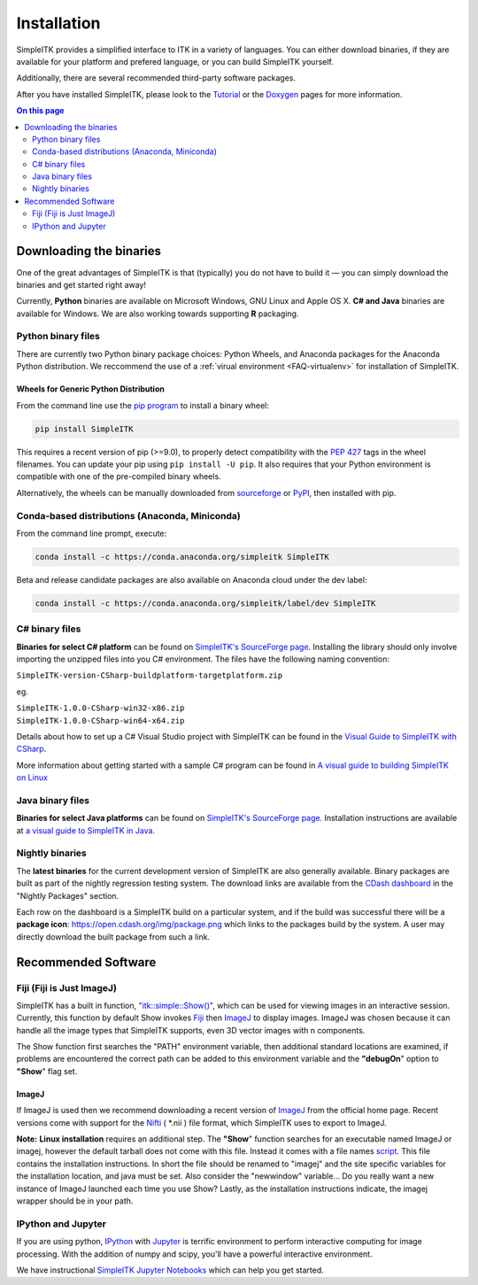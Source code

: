 Installation
************

SimpleITK provides a simplified interface to ITK in a variety of
languages. You can either download binaries, if they are available for
your platform and prefered language, or you can build SimpleITK
yourself.

Additionally, there are several recommended third-party software
packages.

After you have installed SimpleITK, please look to the
`Tutorial <ITK_Release_4/Outreach/Conferences/MICCAI 2011/SimpleITK>`__
or the `Doxygen <http://www.itk.org/SimpleITKDoxygen/html/>`__ pages for
more information.

.. contents:: On this page
    :depth: 2
    :local:
    :backlinks: none

.. _installation-binaries:

Downloading the binaries
========================

One of the great advantages of SimpleITK is that (typically) you do not
have to build it — you can simply download the binaries and get started
right away!

Currently, **Python** binaries are available on Microsoft Windows, GNU
Linux and Apple OS X. **C# and Java** binaries are available for
Windows. We are also working towards supporting **R** packaging.

Python binary files
-------------------

There are currently two Python binary package choices: Python Wheels,
and Anaconda packages for the Anaconda Python distribution. We
reccommend the use of a :ref:`virual environment <FAQ-virtualenv>`
for installation of SimpleITK.


.. _installation-generic-python:

Wheels for Generic Python Distribution
^^^^^^^^^^^^^^^^^^^^^^^^^^^^^^^^^^^^^^

From the command line use the `pip
program <https://pip.pypa.io/en/latest/index.html>`__ to install a
binary wheel:

.. code-block :: bash

 pip install SimpleITK

This requires a recent version of  pip (>=9.0), to properly detect
compatibility with the `PEP 427
<https://www.python.org/dev/peps/pep-0427/>`__ tags in the wheel
filenames. You can update your pip using ``pip install -U pip``. It
also requires that your Python environment is compatible with one of
the pre-compiled binary wheels.

Alternatively, the wheels can be manually downloaded from `sourceforge
<http://sourceforge.net/projects/simpleitk/files/SimpleITK/>`__ or
`PyPI <https://pypi.python.org/pypi/SimpleITK>`__, then installed with pip.


Conda-based distributions (Anaconda, Miniconda)
-----------------------------------------------

From the command line prompt, execute:

.. code-block :: bash

 conda install -c https://conda.anaconda.org/simpleitk SimpleITK

Beta and release candidate packages are also available on Anaconda cloud
under the dev label:

.. code-block :: bash

 conda install -c https://conda.anaconda.org/simpleitk/label/dev SimpleITK


C# binary files
---------------

**Binaries for select C# platform** can be found on `SimpleITK's
SourceForge
page <https://sourceforge.net/projects/simpleitk/files/SimpleITK/1.0.0/CSharp/>`__.
Installing the library should only involve importing the unzipped files
into you C# environment. The files have the following naming convention:

``SimpleITK-version-CSharp-buildplatform-targetplatform.zip``

eg.

| ``SimpleITK-1.0.0-CSharp-win32-x86.zip``
| ``SimpleITK-1.0.0-CSharp-win64-x64.zip``

Details about how to set up a C# Visual Studio project with SimpleITK
can be found in the `Visual Guide to SimpleITK with
CSharp <https://itk.org/Wiki/SimpleITK/GettingStarted/A_visual_guide_to_SimpleITK_with_CSharp>`__.

More information about getting started with a sample C# program can be
found in `A visual guide to building SimpleITK on
Linux <https://itk.org/Wiki/SimpleITK/GettingStarted/Visual_guide_to_building_on_Linux#A_simple_C.23_program>`__

Java binary files
-----------------

**Binaries for select Java platforms** can be found on `SimpleITK's
SourceForge
page <https://sourceforge.net/projects/simpleitk/files/SimpleITK/1.0.0/Java/>`__.
Installation instructions are available at `a visual guide to SimpleITK
in
Java <https://itk.org/Wiki/SimpleITK/GettingStarted/A visual guide to SimpleITK in Java>`__.

Nightly binaries
----------------

The **latest binaries** for the current development version of SimpleITK
are also generally available. Binary packages are built as part of the
nightly regression testing system. The download links are available from
the `CDash dashboard <https://open.cdash.org/index.php?project=SimpleITK>`__
in the "Nightly Packages" section.

Each row on the dashboard is a SimpleITK build on a particular system,
and if the build was successful there will be a **package icon**:
https://open.cdash.org/img/package.png which links to the packages build
by the system. A user may directly download the built package from such
a link.


Recommended Software
====================

Fiji (Fiji is Just ImageJ)
--------------------------

SimpleITK has a built in function,
`"itk::simple::Show()" <https://itk.org/SimpleITKDoxygen/html/namespaceitk_1_1simple.html#ac8416e6e7f02dedfe8373b83dbea411d>`__,
which can be used for viewing images in an interactive session.
Currently, this function by default Show invokes
`Fiji <https://fiji.sc>`__ then
`ImageJ <http://rsbweb.nih.gov/ij/>`__ to display images. ImageJ was
chosen because it can handle all the image types that SimpleITK
supports, even 3D vector images with n components.

The Show function first searches the "PATH" environment variable, then
additional standard locations are examined, if problems are encountered
the correct path can be added to this environment variable and the
**"debugOn**" option to **"Show**" flag set.

ImageJ
^^^^^^

If ImageJ is used then we recommend downloading a recent version of
`ImageJ <http://rsbweb.nih.gov/ij/download.html>`__ from the official
home page. Recent versions come with support for the
`Nifti <http://nifti.nimh.nih.gov/nifti-1/>`__ ( \*.nii ) file format,
which SimpleITK uses to export to ImageJ.

**Note:** **Linux installation** requires an additional step. The
**"Show**" function searches for an executable named ImageJ or imagej,
however the default tarball does not come with this file. Instead it
comes with a file names
`script <http://imagej.nih.gov/ij/download/linux/unix-script.txt>`__.
This file contains the installation instructions. In short the file
should be renamed to "imagej" and the site specific variables for the
installation location, and java must be set. Also consider the
"newwindow" variable... Do you really want a new instance of ImageJ
launched each time you use Show? Lastly, as the installation
instructions indicate, the imagej wrapper should be in your path.

IPython and Jupyter
-------------------

If you are using python, `IPython <http://ipython.org/>`__ with
`Jupyter <http://jupyter.org>`__ is terrific environment to perform
interactive computing for image processing. With the addition of numpy
and scipy, you'll have a powerful interactive environment.

We have instructional `SimpleITK Jupyter
Notebooks <http://insightsoftwareconsortium.github.io/SimpleITK-Notebooks/>`__
which can help you get started.

